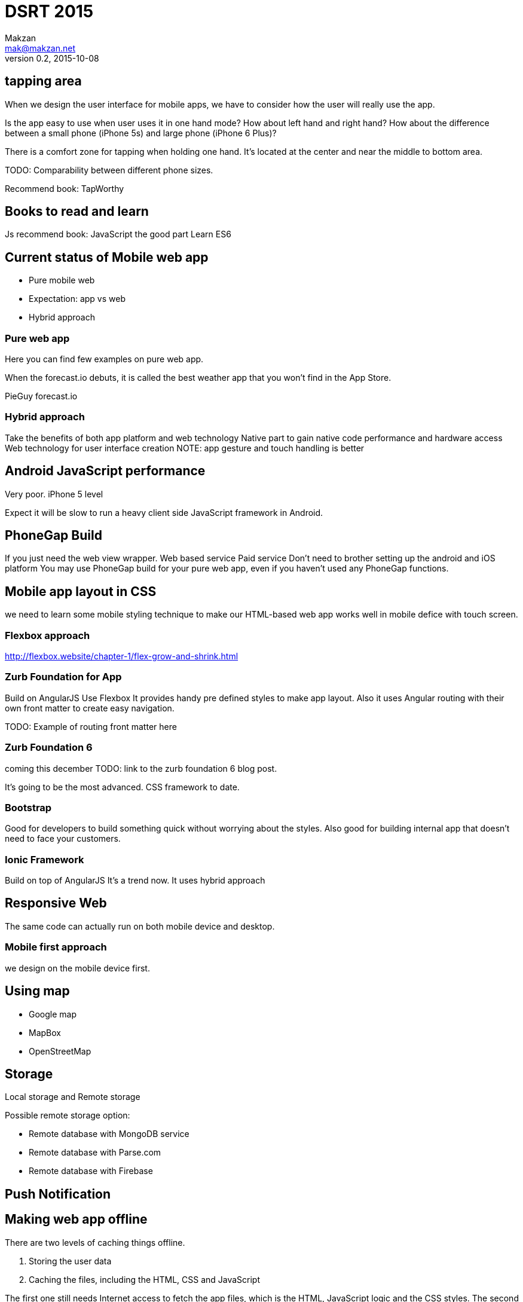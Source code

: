 = DSRT 2015
Makzan <mak@makzan.net>
v0.2, 2015-10-08




== tapping area

When we design the user interface for mobile apps, we have to consider how the user will really use the app.

Is the app easy to use when user uses it in one hand mode? How about left hand and right hand? How about the difference between a small phone (iPhone 5s) and large phone (iPhone 6 Plus)?

There is a comfort zone for tapping when holding one hand. It's located at the center and near the middle to bottom area.

TODO: Comparability between different phone sizes.

Recommend book: TapWorthy

== Books to read and learn

Js recommend book:
JavaScript the good part
Learn ES6



== Current status of Mobile web app
- Pure mobile web
- Expectation: app vs web
- Hybrid approach

=== Pure web app

Here you can find few examples on pure web app.

When the forecast.io debuts, it is called the best weather app that you won't find in the App Store.

PieGuy
forecast.io



=== Hybrid approach
Take the benefits of both app platform and web technology
Native part to gain native code performance and hardware access
Web technology for user interface creation
NOTE: app gesture and touch handling is better



== Android JavaScript performance
Very poor.
iPhone 5 level

Expect it will be slow to run a heavy client side JavaScript framework in Android.

== PhoneGap Build
If you just need the web view wrapper.
Web based service
Paid service
Don't need to brother setting up the android and iOS platform
You may use PhoneGap build for your pure web app, even if you haven't used any PhoneGap functions.

== Mobile app layout in CSS

we need to learn some mobile styling technique to make our HTML-based web app works well in mobile defice with touch screen.

=== Flexbox approach
http://flexbox.website/chapter-1/flex-grow-and-shrink.html

=== Zurb Foundation for App
Build on AngularJS
Use Flexbox
It provides handy pre defined styles to make app layout. Also it uses Angular routing with their own front matter to create easy navigation.

TODO: Example of routing front matter here

=== Zurb Foundation 6
coming this december
TODO: link to the zurb foundation 6 blog post.

It's going to be the most advanced. CSS framework to date.

=== Bootstrap

Good for developers to build something quick without worrying about the styles. Also good for building internal app that doesn't need to face your customers.

=== Ionic Framework

Build on top of AngularJS
It's a trend now.
It uses hybrid approach

== Responsive Web

The same code can actually run on both mobile device and desktop.





=== Mobile first approach

we design on the mobile device first.



== Using map

- Google map
- MapBox
- OpenStreetMap



== Storage

Local storage and Remote storage

Possible remote storage option:

- Remote database with MongoDB service
- Remote database with Parse.com
- Remote database with Firebase


== Push Notification


== Making web app offline

There are two levels of caching things offline.

1. Storing the user data
2. Caching the files, including the HTML, CSS and JavaScript

The first one still needs Internet access to fetch the app files, which is the HTML, JavaScript logic and the CSS styles. The second one, cache these files as well to archive truly offline usage. You can even power on the iPhone in airplane mode and the web app still works without Internet.



== Offline example


1. Go to the PieGuy web page in mobile Safari.
2. Add the PieGuy to home screen.
3. Open the PieGuy game once, with Internet access.
4. Take the phone offline by turning on airplane mode. You may even turn off the iPhone and turn it on again.
5. Launch the PieGuy game from home screens and the game should work without issues.


== AppCache





== Choosing framework to use

== Introducing jQuery mobile
the easiest way to make informative mobile web.

== Web app with ReactJS

== Building native app with ReactNative

ReactNative allows us to use the React philosophy to build the native view components.





== Distribution Channels

- Testing web app on devices in local network
- App distribution
- Distributing to the web
- Minify your code
- Adding the web app to iOS home screen
- Phonegap Build
- Publish to App Store
- Publish to Google Play
- Distribution is just the beginning
- Some more tips
